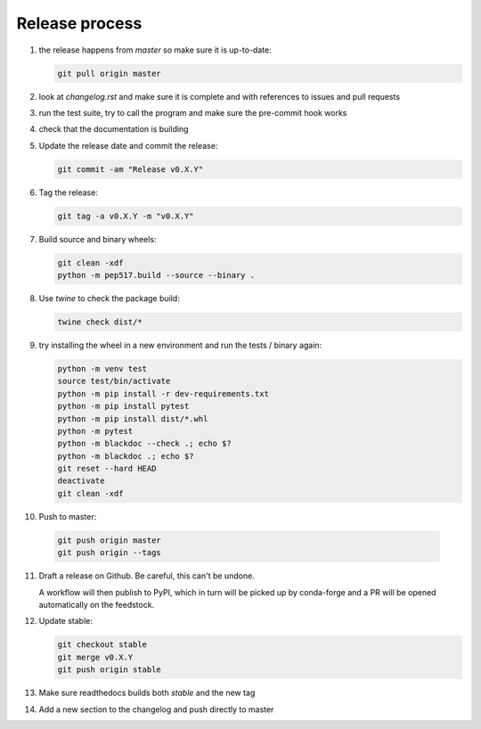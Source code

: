 Release process
===============
1. the release happens from `master` so make sure it is up-to-date:

   .. code:: sh

      git pull origin master

2. look at `changelog.rst` and make sure it is complete and with
   references to issues and pull requests

3. run the test suite, try to call the program and make sure the
   pre-commit hook works

4. check that the documentation is building

5. Update the release date and commit the release:

   .. code:: sh

      git commit -am "Release v0.X.Y"

6. Tag the release:

   .. code:: sh

      git tag -a v0.X.Y -m "v0.X.Y"

7. Build source and binary wheels:

   .. code:: sh

      git clean -xdf
      python -m pep517.build --source --binary .

8. Use `twine` to check the package build:

   .. code:: sh

      twine check dist/*

9. try installing the wheel in a new environment and run the tests /
   binary again:

   .. code:: bash

      python -m venv test
      source test/bin/activate
      python -m pip install -r dev-requirements.txt
      python -m pip install pytest
      python -m pip install dist/*.whl
      python -m pytest
      python -m blackdoc --check .; echo $?
      python -m blackdoc .; echo $?
      git reset --hard HEAD
      deactivate
      git clean -xdf

10. Push to master:

   .. code:: sh

      git push origin master
      git push origin --tags

11. Draft a release on Github.  Be careful, this can't be undone.

    A workflow will then publish to PyPI, which in turn will be picked up by conda-forge
    and a PR will be opened automatically on the feedstock.
              
12. Update stable:

    .. code:: sh

       git checkout stable
       git merge v0.X.Y
       git push origin stable

13. Make sure readthedocs builds both `stable` and the new tag

14. Add a new section to the changelog and push directly to master